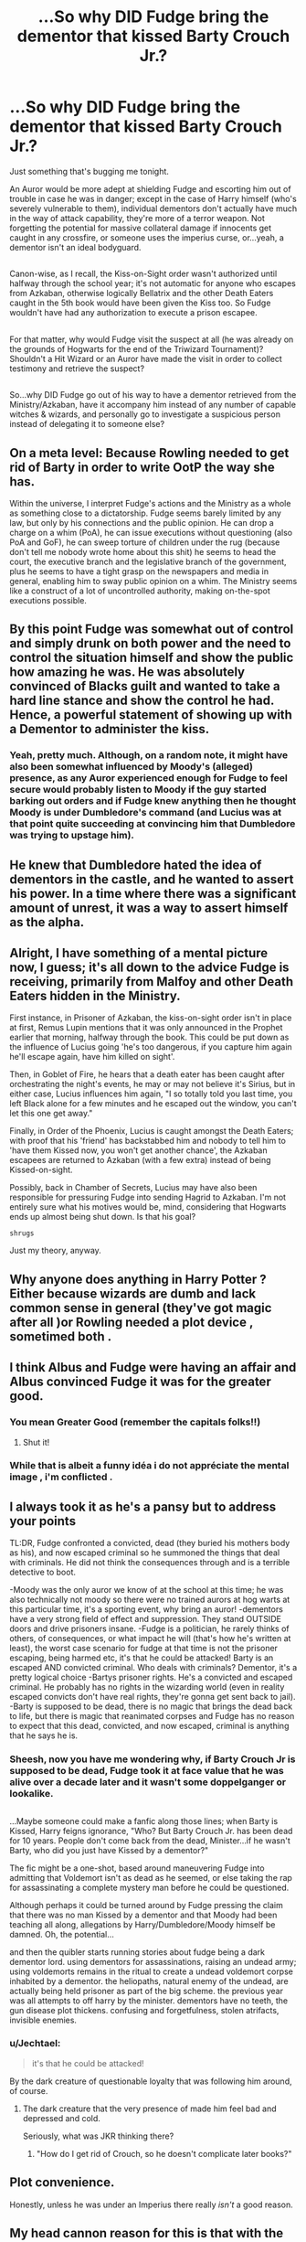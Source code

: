 #+TITLE: ...So why DID Fudge bring the dementor that kissed Barty Crouch Jr.?

* ...So why DID Fudge bring the dementor that kissed Barty Crouch Jr.?
:PROPERTIES:
:Author: Avaday_Daydream
:Score: 9
:DateUnix: 1479298802.0
:DateShort: 2016-Nov-16
:FlairText: Discussion
:END:
Just something that's bugging me tonight.

An Auror would be more adept at shielding Fudge and escorting him out of trouble in case he was in danger; except in the case of Harry himself (who's severely vulnerable to them), individual dementors don't actually have much in the way of attack capability, they're more of a terror weapon. Not forgetting the potential for massive collateral damage if innocents get caught in any crossfire, or someone uses the imperius curse, or...yeah, a dementor isn't an ideal bodyguard.

** 
   :PROPERTIES:
   :CUSTOM_ID: section
   :END:
Canon-wise, as I recall, the Kiss-on-Sight order wasn't authorized until halfway through the school year; it's not automatic for anyone who escapes from Azkaban, otherwise logically Bellatrix and the other Death Eaters caught in the 5th book would have been given the Kiss too. So Fudge wouldn't have had any authorization to execute a prison escapee.

** 
   :PROPERTIES:
   :CUSTOM_ID: section-1
   :END:
For that matter, why would Fudge visit the suspect at all (he was already on the grounds of Hogwarts for the end of the Triwizard Tournament)? Shouldn't a Hit Wizard or an Auror have made the visit in order to collect testimony and retrieve the suspect?

** 
   :PROPERTIES:
   :CUSTOM_ID: section-2
   :END:
So...why DID Fudge go out of his way to have a dementor retrieved from the Ministry/Azkaban, have it accompany him instead of any number of capable witches & wizards, and personally go to investigate a suspicious person instead of delegating it to someone else?


** On a meta level: Because Rowling needed to get rid of Barty in order to write OotP the way she has.

Within the universe, I interpret Fudge's actions and the Ministry as a whole as something close to a dictatorship. Fudge seems barely limited by any law, but only by his connections and the public opinion. He can drop a charge on a whim (PoA), he can issue executions without questioning (also PoA and GoF), he can sweep torture of children under the rug (because don't tell me nobody wrote home about this shit) he seems to head the court, the executive branch and the legislative branch of the government, plus he seems to have a tight grasp on the newspapers and media in general, enabling him to sway public opinion on a whim. The Ministry seems like a construct of a lot of uncontrolled authority, making on-the-spot executions possible.
:PROPERTIES:
:Author: UndeadBBQ
:Score: 23
:DateUnix: 1479301602.0
:DateShort: 2016-Nov-16
:END:


** By this point Fudge was somewhat out of control and simply drunk on both power and the need to control the situation himself and show the public how amazing he was. He was absolutely convinced of Blacks guilt and wanted to take a hard line stance and show the control he had. Hence, a powerful statement of showing up with a Dementor to administer the kiss.
:PROPERTIES:
:Author: Noexit007
:Score: 3
:DateUnix: 1479314830.0
:DateShort: 2016-Nov-16
:END:

*** Yeah, pretty much. Although, on a random note, it might have also been somewhat influenced by Moody's (alleged) presence, as any Auror experienced enough for Fudge to feel secure would probably listen to Moody if the guy started barking out orders and if Fudge knew anything then he thought Moody is under Dumbledore's command (and Lucius was at that point quite succeeding at convincing him that Dumbledore was trying to upstage him).
:PROPERTIES:
:Author: Kazeto
:Score: 1
:DateUnix: 1479320498.0
:DateShort: 2016-Nov-16
:END:


** He knew that Dumbledore hated the idea of dementors in the castle, and he wanted to assert his power. In a time where there was a significant amount of unrest, it was a way to assert himself as the alpha.
:PROPERTIES:
:Author: Wheres_The_Whiskey
:Score: 3
:DateUnix: 1479339683.0
:DateShort: 2016-Nov-17
:END:


** Alright, I have something of a mental picture now, I guess; it's all down to the advice Fudge is receiving, primarily from Malfoy and other Death Eaters hidden in the Ministry.

First instance, in Prisoner of Azkaban, the kiss-on-sight order isn't in place at first, Remus Lupin mentions that it was only announced in the Prophet earlier that morning, halfway through the book. This could be put down as the influence of Lucius going 'he's too dangerous, if you capture him again he'll escape again, have him killed on sight'.

Then, in Goblet of Fire, he hears that a death eater has been caught after orchestrating the night's events, he may or may not believe it's Sirius, but in either case, Lucius influences him again, "I so totally told you last time, you left Black alone for a few minutes and he escaped out the window, you can't let this one get away."

Finally, in Order of the Phoenix, Lucius is caught amongst the Death Eaters; with proof that his 'friend' has backstabbed him and nobody to tell him to 'have them Kissed now, you won't get another chance', the Azkaban escapees are returned to Azkaban (with a few extra) instead of being Kissed-on-sight.

Possibly, back in Chamber of Secrets, Lucius may have also been responsible for pressuring Fudge into sending Hagrid to Azkaban. I'm not entirely sure what his motives would be, mind, considering that Hogwarts ends up almost being shut down. Is that his goal?

~shrugs~

Just my theory, anyway.
:PROPERTIES:
:Author: Avaday_Daydream
:Score: 2
:DateUnix: 1479335235.0
:DateShort: 2016-Nov-17
:END:


** Why anyone does anything in Harry Potter ? Either because wizards are dumb and lack common sense in general (they've got magic after all )or Rowling needed a plot device , sometimed both .
:PROPERTIES:
:Author: MoukaLion
:Score: 3
:DateUnix: 1479325883.0
:DateShort: 2016-Nov-16
:END:


** I think Albus and Fudge were having an affair and Albus convinced Fudge it was for the greater good.
:PROPERTIES:
:Author: Oniknight
:Score: 3
:DateUnix: 1479312054.0
:DateShort: 2016-Nov-16
:END:

*** You mean Greater Good (remember the capitals folks!!)
:PROPERTIES:
:Author: GryffindorTom
:Score: 3
:DateUnix: 1479331578.0
:DateShort: 2016-Nov-17
:END:

**** Shut it!
:PROPERTIES:
:Author: Jechtael
:Score: 1
:DateUnix: 1479362148.0
:DateShort: 2016-Nov-17
:END:


*** While that is albeit a funny idéa i do not appréciate the mental image , i'm conflicted .
:PROPERTIES:
:Author: MoukaLion
:Score: 2
:DateUnix: 1479326042.0
:DateShort: 2016-Nov-16
:END:


** I always took it as he's a pansy but to address your points

TL:DR, Fudge confronted a convicted, dead (they buried his mothers body as his), and now escaped criminal so he summoned the things that deal with criminals. He did not think the consequences through and is a terrible detective to boot.

-Moody was the only auror we know of at the school at this time; he was also technically not moody so there were no trained aurors at hog warts at this particular time, it's a sporting event, why bring an auror! -dementors have a very strong field of effect and suppression. They stand OUTSIDE doors and drive prisoners insane. -Fudge is a politician, he rarely thinks of others, of consequences, or what impact he will (that's how he's written at least), the worst case scenario for fudge at that time is not the prisoner escaping, being harmed etc, it's that he could be attacked! Barty is an escaped AND convicted criminal. Who deals with criminals? Dementor, it's a pretty logical choice -Bartys prisoner rights. He's a convicted and escaped criminal. He probably has no rights in the wizarding world (even in reality escaped convicts don't have real rights, they're gonna get sent back to jail). -Barty is supposed to be dead, there is no magic that brings the dead back to life, but there is magic that reanimated corpses and Fudge has no reason to expect that this dead, convicted, and now escaped, criminal is anything that he says he is.
:PROPERTIES:
:Author: icarus14
:Score: 1
:DateUnix: 1479347720.0
:DateShort: 2016-Nov-17
:END:

*** Sheesh, now you have me wondering why, if Barty Crouch Jr is supposed to be dead, Fudge took it at face value that he was alive over a decade later and it wasn't some doppelganger or lookalike.

** 
   :PROPERTIES:
   :CUSTOM_ID: section
   :END:
...Maybe someone could make a fanfic along those lines; when Barty is Kissed, Harry feigns ignorance, "Who? But Barty Crouch Jr. has been dead for 10 years. People don't come back from the dead, Minister...if he wasn't Barty, who did you just have Kissed by a dementor?"

The fic might be a one-shot, based around maneuvering Fudge into admitting that Voldemort isn't as dead as he seemed, or else taking the rap for assassinating a complete mystery man before he could be questioned.

Although perhaps it could be turned around by Fudge pressing the claim that there was no man Kissed by a dementor and that Moody had been teaching all along, allegations by Harry/Dumbledore/Moody himself be damned. Oh, the potential...
:PROPERTIES:
:Author: Avaday_Daydream
:Score: 2
:DateUnix: 1479375448.0
:DateShort: 2016-Nov-17
:END:

**** and then the quibler starts running stories about fudge being a dark dementor lord. using dementors for assassinations, raising an undead army; using voldemorts remains in the ritual to create a undead voldemort corpse inhabited by a dementor. the heliopaths, natural enemy of the undead, are actually being held prisoner as part of the big scheme. the previous year was all attempts to off harry by the minister. dementors have no teeth, the gun disease plot thickens. confusing and forgetfulness, stolen atrifacts, invisible enemies.
:PROPERTIES:
:Author: tomintheconer
:Score: 1
:DateUnix: 1479404728.0
:DateShort: 2016-Nov-17
:END:


*** u/Jechtael:
#+begin_quote
  it's that he could be attacked!
#+end_quote

By the dark creature of questionable loyalty that was following him around, of course.
:PROPERTIES:
:Author: Jechtael
:Score: 1
:DateUnix: 1479362277.0
:DateShort: 2016-Nov-17
:END:

**** The dark creature that the very presence of made him feel bad and depressed and cold.

Seriously, what was JKR thinking there?
:PROPERTIES:
:Author: Starfox5
:Score: 3
:DateUnix: 1479369796.0
:DateShort: 2016-Nov-17
:END:

***** "How do I get rid of Crouch, so he doesn't complicate later books?"
:PROPERTIES:
:Author: Jechtael
:Score: 3
:DateUnix: 1479370572.0
:DateShort: 2016-Nov-17
:END:


** Plot convenience.

Honestly, unless he was under an Imperius there really /isn't/ a good reason.
:PROPERTIES:
:Author: Skeletickles
:Score: 1
:DateUnix: 1479301691.0
:DateShort: 2016-Nov-16
:END:


** My head cannon reason for this is that with the Serious affair it had become a kissable offense to escape azkaban, and so when Barry touch junior was discovered, after a child was murdered rather than drag everything out with investigations and trials that could result in opinion shifting and blaming the ministry for letting 2 people escape prison, he immediately has the man kissed as fast as a dementia can be brought over, case closed.
:PROPERTIES:
:Author: Amnistar
:Score: -1
:DateUnix: 1479305240.0
:DateShort: 2016-Nov-16
:END:

*** u/VirulentVoid:
#+begin_quote
  Barry touch junior
#+end_quote

Sounds like Barry is going to jail.
:PROPERTIES:
:Author: VirulentVoid
:Score: 9
:DateUnix: 1479306367.0
:DateShort: 2016-Nov-16
:END:

**** No, no, we've been over this. He was kissed by.... no, yeah he's going to jail.
:PROPERTIES:
:Author: blue-footed_buffalo
:Score: 2
:DateUnix: 1479319103.0
:DateShort: 2016-Nov-16
:END:
